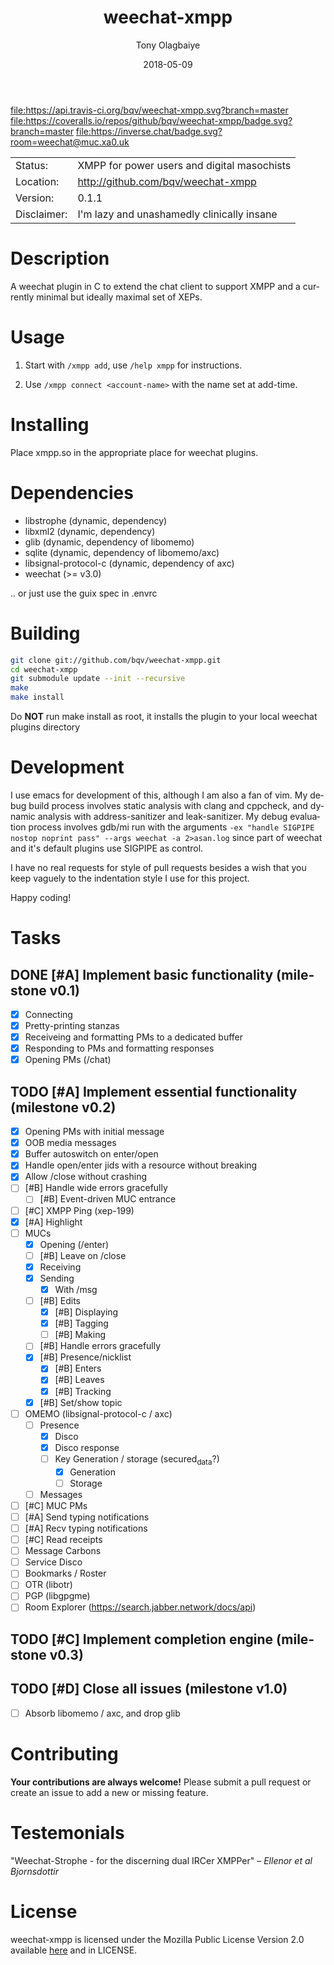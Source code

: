 #+TITLE:     weechat-xmpp
#+AUTHOR:    Tony Olagbaiye
#+EMAIL:     frony0@gmail.com
#+DATE:      2018-05-09
#+DESCRIPTION: Weechat plugin for XMPP
#+KEYWORDS: weechat xmpp c api
#+LANGUAGE:  en
#+OPTIONS:   H:3 num:nil toc:nil \n:nil @:t ::t |:t ^:t -:t f:t *:t <:t
#+OPTIONS:   TeX:t LaTeX:nil skip:nil d:nil todo:t pri:t tags:not-in-toc
#+EXPORT_EXCLUDE_TAGS: exclude
#+STARTUP:    showall

[[https://travis-ci.org/bqv/weechat-xmpp][file:https://api.travis-ci.org/bqv/weechat-xmpp.svg?branch=master]]
[[https://coveralls.io/github/bqv/weechat-xmpp?branch=master][file:https://coveralls.io/repos/github/bqv/weechat-xmpp/badge.svg?branch=master]]
[[https://github.com/bqv/weechat-xmpp/issues][file:https://img.shields.io/github/issues/bqv/weechat-xmpp.svg]]
[[https://github.com/bqv/weechat-xmpp/issues?q=is:issue+is:closed][file:https://img.shields.io/github/issues-closed/bqv/weechat-xmpp.svg]]
[[https://github.com/bqv/weechat-xmpp/blob/master/LICENSE][file:https://img.shields.io/github/license/bqv/weechat-xmpp.svg]]
[[https://github.com/bqv/weechat-extras/][file:https://img.shields.io/badge/weechat--extras-xmpp-blue.svg]]
[[https://github.com/bqv/weechat-extras/][file:https://inverse.chat/badge.svg?room=weechat@muc.xa0.uk]]

 | Status:     | XMPP for power users and digital masochists |
 | Location:   | [[http://github.com/bqv/weechat-xmpp]]          |
 | Version:    | 0.1.1                                       |
 | Disclaimer: | I'm lazy and unashamedly clinically insane  |

* Description

  A weechat plugin in C to extend the chat client to
  support XMPP and a currently minimal but ideally maximal
  set of XEPs.

* Usage

  1. Start with =/xmpp add=, use =/help xmpp= for instructions.

  2. Use =/xmpp connect <account-name>= with the name set at
     add-time.

* Installing

  Place xmpp.so in the appropriate place for weechat plugins.

* Dependencies

  - libstrophe (dynamic, dependency)
  - libxml2 (dynamic, dependency)
  - glib (dynamic, dependency of libomemo)
  - sqlite (dynamic, dependency of libomemo/axc)
  - libsignal-protocol-c (dynamic, dependency of axc)
  - weechat (>= v3.0)

  .. or just use the guix spec in .envrc

* Building

  #+begin_src sh
  git clone git://github.com/bqv/weechat-xmpp.git
  cd weechat-xmpp
  git submodule update --init --recursive
  make
  make install
  #+end_src

  Do *NOT* run make install as root, it installs the plugin to your
  local weechat plugins directory

* Development

  I use emacs for development of this, although I am also a fan of vim.
  My debug build process involves static analysis with clang and cppcheck,
  and dynamic analysis with address-sanitizer and leak-sanitizer.
  My debug evaluation process involves gdb/mi run with the arguments
  =-ex "handle SIGPIPE nostop noprint pass" --args weechat -a 2>asan.log=
  since part of weechat and it's default plugins use SIGPIPE as control.

  I have no real requests for style of pull requests besides a wish that
  you keep vaguely to the indentation style I use for this project.

  Happy coding!

* Tasks

** DONE [#A] Implement basic functionality (milestone v0.1)
   * [X] Connecting
   * [X] Pretty-printing stanzas
   * [X] Receiveing and formatting PMs to a dedicated buffer
   * [X] Responding to PMs and formatting responses
   * [X] Opening PMs (/chat)
** TODO [#A] Implement essential functionality (milestone v0.2)
   * [X] Opening PMs with initial message
   * [X] OOB media messages
   * [X] Buffer autoswitch on enter/open
   * [X] Handle open/enter jids with a resource without breaking
   * [X] Allow /close without crashing
   * [ ] [#B] Handle wide errors gracefully
     * [ ] [#B] Event-driven MUC entrance
   * [ ] [#C] XMPP Ping (xep-199)
   * [X] [#A] Highlight
   * [ ] MUCs
     * [X] Opening (/enter)
     * [ ] [#B] Leave on /close
     * [X] Receiving
     * [X] Sending
       * [X] With /msg
     * [ ] [#B] Edits
       * [X] [#B] Displaying
       * [X] [#B] Tagging
       * [ ] [#B] Making
     * [ ] [#B] Handle errors gracefully
     * [X] [#B] Presence/nicklist
       * [X] [#B] Enters
       * [X] [#B] Leaves
       * [X] [#B] Tracking
     * [X] [#B] Set/show topic
   * [ ] OMEMO (libsignal-protocol-c / axc)
     * [ ] Presence
       * [X] Disco
       * [X] Disco response
       * [ ] Key Generation / storage (secured_data?)
         * [X] Generation
         * [ ] Storage
     * [ ] Messages
   * [ ] [#C] MUC PMs
   * [ ] [#A] Send typing notifications
   * [ ] [#A] Recv typing notifications
   * [ ] [#C] Read receipts
   * [ ] Message Carbons
   * [ ] Service Disco
   * [ ] Bookmarks / Roster
   * [ ] OTR (libotr)
   * [ ] PGP (libgpgme)
   * [ ] Room Explorer (https://search.jabber.network/docs/api)
** TODO [#C] Implement completion engine (milestone v0.3)
** TODO [#D] Close all issues (milestone v1.0)
   * [ ] Absorb libomemo / axc, and drop glib

* Contributing

  *Your contributions are always welcome!*
  Please submit a pull request or create an issue
  to add a new or missing feature.

* Testemonials

  "Weechat-Strophe - for the discerning dual IRCer XMPPer" -- [[github.com/janicez][Ellenor et al Bjornsdottir]]

* License

  weechat-xmpp is licensed under the Mozilla Public
  License Version 2.0 available [[https://www.mozilla.org/en-US/MPL/2.0/][here]] and in LICENSE.
